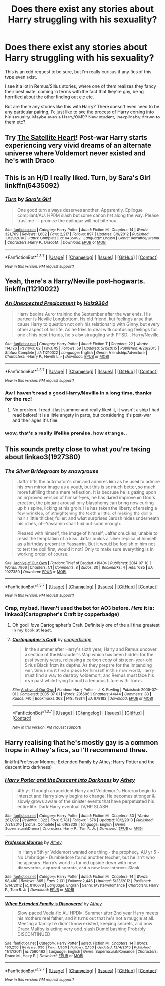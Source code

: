 #+TITLE: Does there exist any stories about Harry struggling with his sexuality?

* Does there exist any stories about Harry struggling with his sexuality?
:PROPERTIES:
:Author: CantLetGoOfHP
:Score: 12
:DateUnix: 1459091703.0
:DateShort: 2016-Mar-27
:FlairText: Request
:END:
This is an odd request to be sure, but I'm really curious if any fics of this type even exist.

I see it a lot in Remus/Sirius stories, where one of them realizes they fancy their best mate, coming to terms with the fact that they're gay, being horrified about the other finding out etc etc.

But are there any stories like this with Harry? There doesn't even need to be any particular pairing, I'd just like to see the process of Harry coming into his sexuality. Maybe even a Harry/OMC? New student, inexplicably drawn to them etc?


** Try [[http://www.harrypotterfanfiction.com/viewstory.php?psid=308522][The Satellite Heart]]! Post-war Harry starts experiencing very vivid dreams of an alternate universe where Voldemort never existed and he's with Draco.
:PROPERTIES:
:Author: someorangegirl
:Score: 3
:DateUnix: 1459101854.0
:DateShort: 2016-Mar-27
:END:


** This is an H/D I really liked. Turn, by Sara's Girl linkffn(6435092)
:PROPERTIES:
:Author: serenehime
:Score: 3
:DateUnix: 1459127229.0
:DateShort: 2016-Mar-28
:END:

*** [[http://www.fanfiction.net/s/6435092/1/][*/Turn/*]] by [[https://www.fanfiction.net/u/1550773/Sara-s-Girl][/Sara's Girl/]]

#+begin_quote
  One good turn always deserves another. Apparently. Epilogue compliant/AU. HPDM slash but some canon het along the way. Please trust me - I promise the epilogue will not bite you.
#+end_quote

^{/Site/: [[http://www.fanfiction.net/][fanfiction.net]] *|* /Category/: Harry Potter *|* /Rated/: Fiction M *|* /Chapters/: 14 *|* /Words/: 321,769 *|* /Reviews/: 1,682 *|* /Favs/: 2,217 *|* /Follows/: 897 *|* /Updated/: 3/9/2012 *|* /Published/: 10/29/2010 *|* /Status/: Complete *|* /id/: 6435092 *|* /Language/: English *|* /Genre/: Romance/Drama *|* /Characters/: Harry P., Draco M. *|* /Download/: [[http://www.p0ody-files.com/ff_to_ebook/ffn-bot/index.php?id=6435092&source=ff&filetype=epub][EPUB]] or [[http://www.p0ody-files.com/ff_to_ebook/ffn-bot/index.php?id=6435092&source=ff&filetype=mobi][MOBI]]}

--------------

*FanfictionBot*^{1.3.7} *|* [[[https://github.com/tusing/reddit-ffn-bot/wiki/Usage][Usage]]] | [[[https://github.com/tusing/reddit-ffn-bot/wiki/Changelog][Changelog]]] | [[[https://github.com/tusing/reddit-ffn-bot/issues/][Issues]]] | [[[https://github.com/tusing/reddit-ffn-bot/][GitHub]]] | [[[https://www.reddit.com/message/compose?to=%2Fu%2Ftusing][Contact]]]

^{/New in this version: PM request support!/}
:PROPERTIES:
:Author: FanfictionBot
:Score: 2
:DateUnix: 1459127263.0
:DateShort: 2016-Mar-28
:END:


** Yeah, there's a Harry/Neville post-hogwarts. linkffn(11210022)
:PROPERTIES:
:Author: girlikecupcake
:Score: 2
:DateUnix: 1459105550.0
:DateShort: 2016-Mar-27
:END:

*** [[http://www.fanfiction.net/s/11210022/1/][*/An Unexpected Predicament/*]] by [[https://www.fanfiction.net/u/2020187/Holz9364][/Holz9364/]]

#+begin_quote
  Harry begins Auror training the September after the war ends. His partner is Neville Longbottom, his old friend, but feelings arise that cause Harry to question not only his relationship with Ginny, but every other aspect of his life. As he tries to deal with confusing feelings for one of his best friends, he's also struggling with PTSD... Harry/Neville.
#+end_quote

^{/Site/: [[http://www.fanfiction.net/][fanfiction.net]] *|* /Category/: Harry Potter *|* /Rated/: Fiction T *|* /Chapters/: 22 *|* /Words/: 114,126 *|* /Reviews/: 62 *|* /Favs/: 85 *|* /Follows/: 59 *|* /Updated/: 5/15/2015 *|* /Published/: 4/26/2015 *|* /Status/: Complete *|* /id/: 11210022 *|* /Language/: English *|* /Genre/: Friendship/Adventure *|* /Characters/: <Harry P., Neville L.> *|* /Download/: [[http://www.p0ody-files.com/ff_to_ebook/ffn-bot/index.php?id=11210022&source=ff&filetype=epub][EPUB]] or [[http://www.p0ody-files.com/ff_to_ebook/ffn-bot/index.php?id=11210022&source=ff&filetype=mobi][MOBI]]}

--------------

*FanfictionBot*^{1.3.7} *|* [[[https://github.com/tusing/reddit-ffn-bot/wiki/Usage][Usage]]] | [[[https://github.com/tusing/reddit-ffn-bot/wiki/Changelog][Changelog]]] | [[[https://github.com/tusing/reddit-ffn-bot/issues/][Issues]]] | [[[https://github.com/tusing/reddit-ffn-bot/][GitHub]]] | [[[https://www.reddit.com/message/compose?to=%2Fu%2Ftusing][Contact]]]

^{/New in this version: PM request support!/}
:PROPERTIES:
:Author: FanfictionBot
:Score: 4
:DateUnix: 1459105575.0
:DateShort: 2016-Mar-27
:END:


*** Aw I haven't read a good Harry/Neville in a long time, thanks for the rec!
:PROPERTIES:
:Author: CantLetGoOfHP
:Score: 3
:DateUnix: 1459106238.0
:DateShort: 2016-Mar-27
:END:

**** No problem. I read it last summer and really liked it, it wasn't a ship I had read before! It is a little angsty in parts, but considering it's post-war and their ages it's fine.
:PROPERTIES:
:Author: girlikecupcake
:Score: 2
:DateUnix: 1459106363.0
:DateShort: 2016-Mar-27
:END:


*** wow, that's a really lifelike premise. how strange..
:PROPERTIES:
:Author: sfjoellen
:Score: 1
:DateUnix: 1459112696.0
:DateShort: 2016-Mar-28
:END:


** This sounds pretty close to what you're taking about linkao3(1927380)
:PROPERTIES:
:Author: ArguingPizza
:Score: 1
:DateUnix: 1459155087.0
:DateShort: 2016-Mar-28
:END:

*** [[http://archiveofourown.org/works/1927380][*/The Silver Bridegroom/*]] by [[http://archiveofourown.org/users/snowgrouse/pseuds/snowgrouse][/snowgrouse/]]

#+begin_quote
  Jaffar lifts the automaton's chin and admires him as he used to admire his own mirror image as a youth, but this is so much better, so much more fulfilling than a mere reflection. It is because he is gazing upon an improved version of himself--yes, he has dared improve on God's creation, the piquant arousal only blasphemy can bring now curling up his spine, licking at his groin. He has taken the liberty of erasing a few wrinkles, of straightening the teeth a little, of making the doll's hair a little thicker, fuller: and what surprises Sarosh hides underneath his robes, oh--Yassamin shall find out soon enough.

  Pleased with himself, the image of himself, Jaffar chuckles, unable to resist the temptation of a kiss. Jaffar builds a silver replica of himself as a birthday present to Yassamin. But it would be foolish of him not to test the doll first, would it not? Only to make sure everything is in working order, of course.
#+end_quote

^{/Site/: [[http://www.archiveofourown.org/][Archive of Our Own]] *|* /Fandom/: Thief of Bagdad <1940> *|* /Published/: 2014-07-10 *|* /Words/: 7966 *|* /Chapters/: 1/1 *|* /Comments/: 8 *|* /Kudos/: 30 *|* /Bookmarks/: 4 *|* /Hits/: 1685 *|* /ID/: 1927380 *|* /Download/: [[http://archiveofourown.org/downloads/sn/snowgrouse/1927380/The%20Silver%20Bridegroom.epub?updated_at=1428858276][EPUB]] or [[http://archiveofourown.org/downloads/sn/snowgrouse/1927380/The%20Silver%20Bridegroom.mobi?updated_at=1428858276][MOBI]]}

--------------

*FanfictionBot*^{1.3.7} *|* [[[https://github.com/tusing/reddit-ffn-bot/wiki/Usage][Usage]]] | [[[https://github.com/tusing/reddit-ffn-bot/wiki/Changelog][Changelog]]] | [[[https://github.com/tusing/reddit-ffn-bot/issues/][Issues]]] | [[[https://github.com/tusing/reddit-ffn-bot/][GitHub]]] | [[[https://www.reddit.com/message/compose?to=%2Fu%2Ftusing][Contact]]]

^{/New in this version: PM request support!/}
:PROPERTIES:
:Author: FanfictionBot
:Score: 1
:DateUnix: 1459155105.0
:DateShort: 2016-Mar-28
:END:


*** Crap, my bad. Haven't used the bot for AO3 before. /Here/ it is: linkao3(Cartographer's Craft by copperbadge)
:PROPERTIES:
:Author: ArguingPizza
:Score: 1
:DateUnix: 1459155301.0
:DateShort: 2016-Mar-28
:END:

**** Oh god I /love/ Cartographer's Craft. Definitely one of the all time greatest in my book at least.
:PROPERTIES:
:Author: NaughtyGaymer
:Score: 2
:DateUnix: 1459164357.0
:DateShort: 2016-Mar-28
:END:


**** [[http://archiveofourown.org/works/979182][*/Cartographer's Craft/*]] by [[http://archiveofourown.org/users/copperbadge/pseuds/copperbadge][/copperbadge/]]

#+begin_quote
  In the summer after Harry's sixth year, Harry and Remus uncover a section of the Marauder's Map which has been hidden for the past twenty years, releasing a carbon copy of sixteen-year-old Sirius Black from its depths. As they prepare for the impending war, Sirius must find a place for himself in this new world, Harry must find a way to destroy Voldemort, and Remus must face his own past while trying to build a tenuous future with Tonks.
#+end_quote

^{/Site/: [[http://www.archiveofourown.org/][Archive of Our Own]] *|* /Fandom/: Harry Potter - J. K. Rowling *|* /Published/: 2005-07-01 *|* /Completed/: 2005-07-01 *|* /Words/: 205696 *|* /Chapters/: 44/44 *|* /Comments/: 83 *|* /Kudos/: 760 *|* /Bookmarks/: 362 *|* /Hits/: 19384 *|* /ID/: 979182 *|* /Download/: [[http://archiveofourown.org/downloads/co/copperbadge/979182/Cartographers%20Craft.epub?updated_at=1387625341][EPUB]] or [[http://archiveofourown.org/downloads/co/copperbadge/979182/Cartographers%20Craft.mobi?updated_at=1387625341][MOBI]]}

--------------

*FanfictionBot*^{1.3.7} *|* [[[https://github.com/tusing/reddit-ffn-bot/wiki/Usage][Usage]]] | [[[https://github.com/tusing/reddit-ffn-bot/wiki/Changelog][Changelog]]] | [[[https://github.com/tusing/reddit-ffn-bot/issues/][Issues]]] | [[[https://github.com/tusing/reddit-ffn-bot/][GitHub]]] | [[[https://www.reddit.com/message/compose?to=%2Fu%2Ftusing][Contact]]]

^{/New in this version: PM request support!/}
:PROPERTIES:
:Author: FanfictionBot
:Score: 1
:DateUnix: 1459155330.0
:DateShort: 2016-Mar-28
:END:


** Harry realising that he's mostly gay is a common trope in Athey's fics, so I'll recommend three.

linkffn(Professor Monroe; Extended Family by Athey; Harry Potter and the descent into darkness)
:PROPERTIES:
:Author: dreikorg
:Score: 1
:DateUnix: 1459641870.0
:DateShort: 2016-Apr-03
:END:

*** [[http://www.fanfiction.net/s/6163339/1/][*/Harry Potter and the Descent into Darkness/*]] by [[https://www.fanfiction.net/u/2328854/Athey][/Athey/]]

#+begin_quote
  4th yr. Through an accident Harry and Voldemort's Horcrux begin to interact and Harry slowly begins to change. He becomes stronger & slowly grows aware of the sinister events that have perpetuated his entire life. Dark!Harry eventual LV/HP SLASH
#+end_quote

^{/Site/: [[http://www.fanfiction.net/][fanfiction.net]] *|* /Category/: Harry Potter *|* /Rated/: Fiction M *|* /Chapters/: 33 *|* /Words/: 267,992 *|* /Reviews/: 1,322 *|* /Favs/: 5,781 *|* /Follows/: 1,576 *|* /Updated/: 10/2/2010 *|* /Published/: 7/21/2010 *|* /Status/: Complete *|* /id/: 6163339 *|* /Language/: English *|* /Genre/: Supernatural/Drama *|* /Characters/: Harry P., Tom R. Jr. *|* /Download/: [[http://www.p0ody-files.com/ff_to_ebook/ffn-bot/index.php?id=6163339&source=ff&filetype=epub][EPUB]] or [[http://www.p0ody-files.com/ff_to_ebook/ffn-bot/index.php?id=6163339&source=ff&filetype=mobi][MOBI]]}

--------------

[[http://www.fanfiction.net/s/8116678/1/][*/Professor Monroe/*]] by [[https://www.fanfiction.net/u/2328854/Athey][/Athey/]]

#+begin_quote
  In Harrys 5th yr Voldemort wanted one thing - the prophecy. AU yr 5 -No Umbridge - Dumbledore found another teacher, but he isn't who he appears. Harry's world is turned upside down with new discoveries, exposed secrets, and a new love interest. Slash
#+end_quote

^{/Site/: [[http://www.fanfiction.net/][fanfiction.net]] *|* /Category/: Harry Potter *|* /Rated/: Fiction M *|* /Chapters/: 14 *|* /Words/: 98,480 *|* /Reviews/: 865 *|* /Favs/: 2,131 *|* /Follows/: 2,446 *|* /Updated/: 5/23/2012 *|* /Published/: 5/14/2012 *|* /id/: 8116678 *|* /Language/: English *|* /Genre/: Mystery/Romance *|* /Characters/: Harry P., Tom R. Jr. *|* /Download/: [[http://www.p0ody-files.com/ff_to_ebook/ffn-bot/index.php?id=8116678&source=ff&filetype=epub][EPUB]] or [[http://www.p0ody-files.com/ff_to_ebook/ffn-bot/index.php?id=8116678&source=ff&filetype=mobi][MOBI]]}

--------------

[[http://www.fanfiction.net/s/7560462/1/][*/When Extended Family is Discovered/*]] by [[https://www.fanfiction.net/u/2328854/Athey][/Athey/]]

#+begin_quote
  Slow-paced Veela-fic AU HPDM. Summer after 2nd year Harry meets his mothers real father, and it turns out that he's not a muggle at all. Meeting a family he didn't know existed, keeping secrets, and now Draco Malfoy is acting very odd. slash Dumbl!bashing Probably DISCONTINUED
#+end_quote

^{/Site/: [[http://www.fanfiction.net/][fanfiction.net]] *|* /Category/: Harry Potter *|* /Rated/: Fiction M *|* /Chapters/: 14 *|* /Words/: 193,258 *|* /Reviews/: 938 *|* /Favs/: 1,980 *|* /Follows/: 2,136 *|* /Updated/: 12/4/2015 *|* /Published/: 11/17/2011 *|* /id/: 7560462 *|* /Language/: English *|* /Genre/: Supernatural/Romance *|* /Characters/: Draco M., Harry P. *|* /Download/: [[http://www.p0ody-files.com/ff_to_ebook/ffn-bot/index.php?id=7560462&source=ff&filetype=epub][EPUB]] or [[http://www.p0ody-files.com/ff_to_ebook/ffn-bot/index.php?id=7560462&source=ff&filetype=mobi][MOBI]]}

--------------

*FanfictionBot*^{1.3.7} *|* [[[https://github.com/tusing/reddit-ffn-bot/wiki/Usage][Usage]]] | [[[https://github.com/tusing/reddit-ffn-bot/wiki/Changelog][Changelog]]] | [[[https://github.com/tusing/reddit-ffn-bot/issues/][Issues]]] | [[[https://github.com/tusing/reddit-ffn-bot/][GitHub]]] | [[[https://www.reddit.com/message/compose?to=%2Fu%2Ftusing][Contact]]]

^{/New in this version: PM request support!/}
:PROPERTIES:
:Author: FanfictionBot
:Score: 1
:DateUnix: 1459641931.0
:DateShort: 2016-Apr-03
:END:
